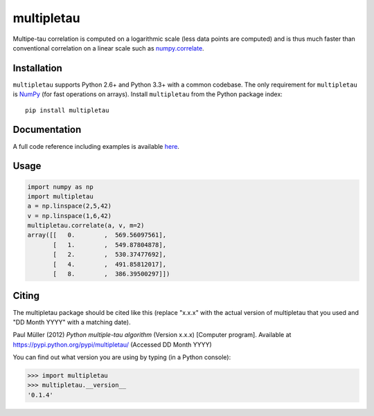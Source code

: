multipletau
===========

|PyPI Version| |Build Status| |Coverage Status|

Multipe-tau correlation is computed on a logarithmic scale (less
data points are computed) and is thus much faster than conventional
correlation on a linear scale such as `numpy.correlate <http://docs.scipy.org/doc/numpy/reference/generated/numpy.correlate.html>`__. 


Installation
------------
``multipletau`` supports Python 2.6+ and Python 3.3+ with a common codebase.
The only requirement for ``multipletau`` is `NumPy <http://www.numpy.org/>`__ (for fast
operations on arrays). Install ``multipletau`` from the Python package index:

::

    pip install multipletau


Documentation
-------------
A full code reference including examples is available `here <http://FCS-analysis.github.io/multipletau/>`__.


Usage
-----

.. code:: python

    import numpy as np
    import multipletau
    a = np.linspace(2,5,42)
    v = np.linspace(1,6,42)
    multipletau.correlate(a, v, m=2)
    array([[   0.        ,  569.56097561],
    	   [   1.        ,  549.87804878],
           [   2.        ,  530.37477692],
           [   4.        ,  491.85812017],
           [   8.        ,  386.39500297]])


Citing
------
The multipletau package should be cited like this
(replace "x.x.x" with the actual version of multipletau that you used
and "DD Month YYYY" with a matching date).

Paul Müller (2012) *Python multiple-tau algorithm* (Version x.x.x) [Computer program]. Available at `<https://pypi.python.org/pypi/multipletau/>`__ (Accessed DD Month YYYY)

You can find out what version you are using by typing (in a Python console):

.. code:: python

    >>> import multipletau
    >>> multipletau.__version__
    '0.1.4'



.. |PyPI Version| image:: http://img.shields.io/pypi/v/multipletau.svg
   :target: https://pypi.python.org/pypi/multipletau
.. |Build Status| image:: http://img.shields.io/travis/FCS-analysis/multipletau.svg
   :target: https://travis-ci.org/FCS-analysis/multipletau
.. |Coverage Status| image:: https://img.shields.io/coveralls/FCS-analysis/multipletau.svg
   :target: https://coveralls.io/r/FCS-analysis/multipletau

